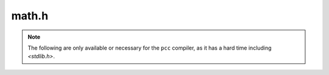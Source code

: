 math.h
======

.. c:namespace-push:: math

.. c:macro:: MAX_FACTORIAL_64 20

.. c:macro:: MAX_FACTORIAL_128 34
    
.. c:function:: uintmax_t factorial(unsigned int n)

    .. warning::
        
        This function only works for numbers smaller than
        :c:macro:`MAX_FACTORIAL_64` or :c:macro:`MAC_FACTORIAL_128`,
        depending on the size of `uintmax_t`.

.. c:function:: uintmax_t n_choose_r(unsigned int n, unsigned int r)

    Returns -1 if there is an overflow. Otherwise returns n choose r.

    .. warning::
        
        This function only works for numbers smaller than
        :c:macro:`MAX_FACTORIAL_64` or :c:macro:`MAC_FACTORIAL_128`,
        depending on the size of `uintmax_t`.

.. note::

    The following are only available or necessary for the ``pcc`` compiler, as it has
    a hard time including `<stdlib.h>`.

.. c:function:: unsigned char imprecise_log10(uintmax_t x)

.. c:function:: double sqrt(double S)

.. c:function:: uintmax_t ceil(double x)

.. c:namespace-pop::
